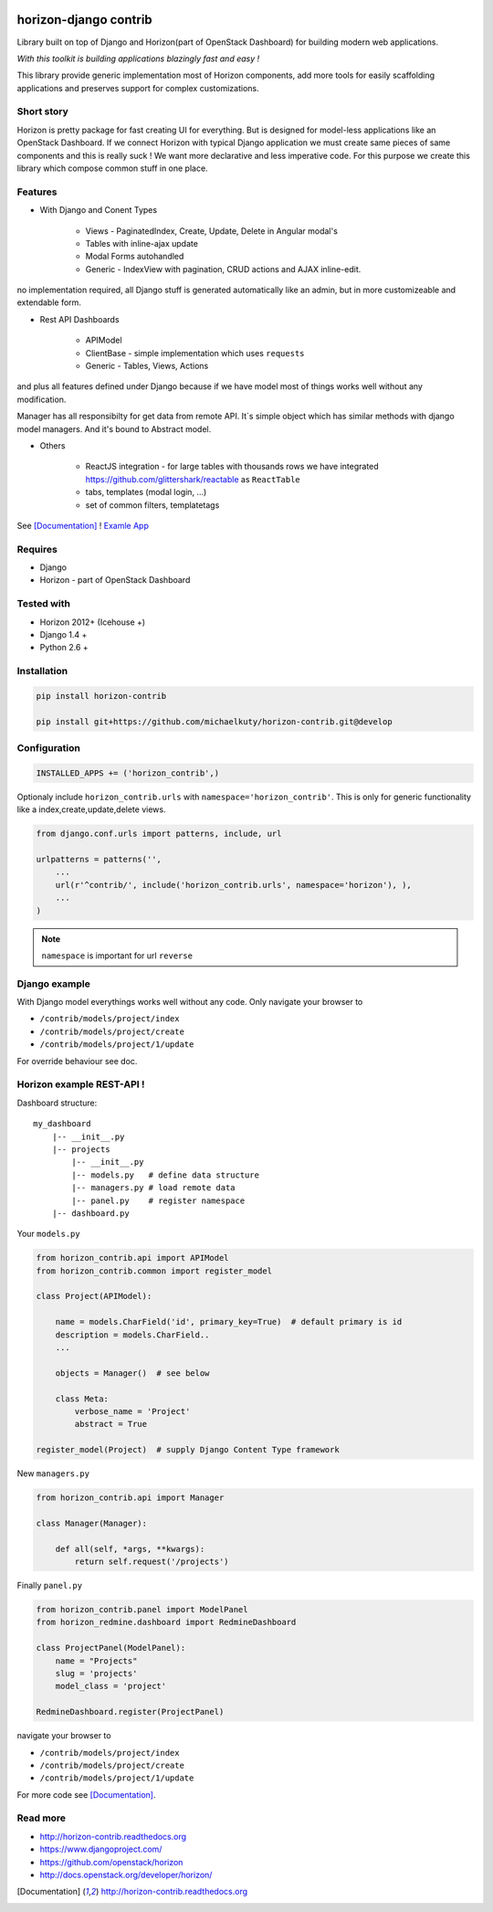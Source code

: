 
|PypiVersion| |Doc badge| |Pypi|

======================
horizon-django contrib
======================

Library built on top of Django and Horizon(part of OpenStack Dashboard) for building modern web applications.

*With this toolkit is building applications blazingly fast and easy !*

This library provide generic implementation most of Horizon components, add more tools for easily scaffolding applications and preserves support for complex customizations.

Short story
-----------

Horizon is pretty package for fast creating UI for everything. But is designed for model-less applications like an OpenStack Dashboard.
If we connect Horizon with typical Django application we must create same pieces of same components and this is really suck !
We want more declarative and less imperative code. For this purpose we create this library which compose common stuff in one place.

Features
--------

- With Django and Conent Types

    - Views - PaginatedIndex, Create, Update, Delete in Angular modal's
    - Tables with inline-ajax update
    - Modal Forms autohandled
    - Generic - IndexView with pagination, CRUD actions and AJAX inline-edit.

no implementation required, all Django stuff is generated automatically like an admin, but in more customizeable and extendable form.

- Rest API Dashboards

    - APIModel
    - ClientBase - simple implementation which uses ``requests``
    - Generic - Tables, Views, Actions

and plus all features defined under Django because if we have model most of things works well without any modification.

Manager has all responsibilty for get data from remote API. It`s simple object which has similar methods with django model managers. And it's bound to Abstract model.

- Others

    - ReactJS integration - for large tables with thousands rows we have integrated https://github.com/glittershark/reactable as ``ReactTable``
    - tabs, templates (modal login, ...)
    - set of common filters, templatetags

See [Documentation]_ !
`Examle App <https://github.com/michaelkuty/horizon-sensu-panel>`_

Requires
--------

* Django
* Horizon - part of OpenStack Dashboard

Tested with
-----------

* Horizon 2012+ (Icehouse +)
* Django 1.4 +
* Python 2.6 +

Installation
------------

.. code-block:: bash

    pip install horizon-contrib

    pip install git+https://github.com/michaelkuty/horizon-contrib.git@develop

Configuration
-------------

.. code-block:: python

    INSTALLED_APPS += ('horizon_contrib',)

Optionaly include ``horizon_contrib.urls`` with ``namespace='horizon_contrib'``. This is only for generic functionality like a index,create,update,delete views.

.. code-block:: python

    from django.conf.urls import patterns, include, url

    urlpatterns = patterns('',
        ...
        url(r'^contrib/', include('horizon_contrib.urls', namespace='horizon'), ),
        ...
    )

.. note::

    ``namespace`` is important for url ``reverse``

Django example
--------------

With Django model everythings works well without any code. Only navigate your browser to 

* ``/contrib/models/project/index``
* ``/contrib/models/project/create``
* ``/contrib/models/project/1/update``

For override behaviour see doc.


Horizon example REST-API !
--------------------------

Dashboard structure::

    my_dashboard
        |-- __init__.py
        |-- projects
            |-- __init__.py
            |-- models.py   # define data structure
            |-- managers.py # load remote data
            |-- panel.py    # register namespace
        |-- dashboard.py

Your ``models.py``

.. code-block:: python

    from horizon_contrib.api import APIModel
    from horizon_contrib.common import register_model

    class Project(APIModel):

        name = models.CharField('id', primary_key=True)  # default primary is id
        description = models.CharField..
        ...

        objects = Manager()  # see below

        class Meta:
            verbose_name = 'Project'
            abstract = True

    register_model(Project)  # supply Django Content Type framework

New ``managers.py``

.. code-block:: python

    from horizon_contrib.api import Manager

    class Manager(Manager):

        def all(self, *args, **kwargs):
            return self.request('/projects')

Finally ``panel.py``

.. code-block:: python

    from horizon_contrib.panel import ModelPanel
    from horizon_redmine.dashboard import RedmineDashboard

    class ProjectPanel(ModelPanel):
        name = "Projects"
        slug = 'projects'
        model_class = 'project'

    RedmineDashboard.register(ProjectPanel)

navigate your browser to 

* ``/contrib/models/project/index``
* ``/contrib/models/project/create``
* ``/contrib/models/project/1/update`` 


For more code see [Documentation]_.

Read more
---------

* http://horizon-contrib.readthedocs.org
* https://www.djangoproject.com/
* https://github.com/openstack/horizon
* http://docs.openstack.org/developer/horizon/

.. |License badge| image:: http://img.shields.io/badge/license-Apache%202.0-green.svg?style=flat
.. |Doc badge| image:: https://readthedocs.org/projects/horizon-contrib/badge/?version=stable
.. |Pypi| image:: https://pypip.in/d/horizon-contrib/badge.svg?style=flat
.. |PypiVersion| image:: https://pypip.in/version/horizon-contrib/badge.svg?style=flat
.. [Documentation] http://horizon-contrib.readthedocs.org